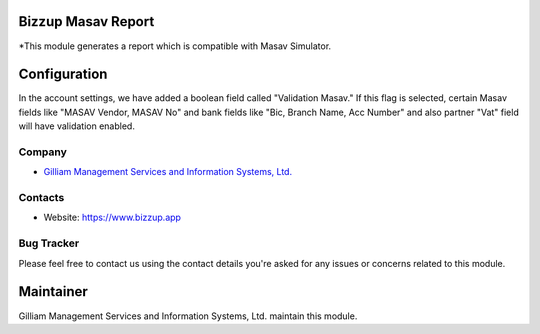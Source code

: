 Bizzup Masav Report
=======================
*This module generates a report which is compatible with Masav Simulator.

Configuration
=============

In the account settings, we have added a boolean field called "Validation Masav."
If this flag is selected, certain Masav fields like "MASAV Vendor, MASAV No"
and bank fields like "Bic, Branch Name, Acc Number" and also partner "Vat" field
will have validation enabled.

Company
-------
* `Gilliam Management Services and Information Systems, Ltd. <https://www.bizzup.app>`__

Contacts
--------
* Website: https://www.bizzup.app

Bug Tracker
-----------
Please feel free to contact us using the contact details you're asked for any issues or concerns related to this module.

Maintainer
==========
.. image:: https://www.bizzup.app/web/image/website/8/logo/Bizzup.app?unique=2751610
   :target: https://www.bizzup.app

Gilliam Management Services and Information Systems, Ltd. maintain this module.